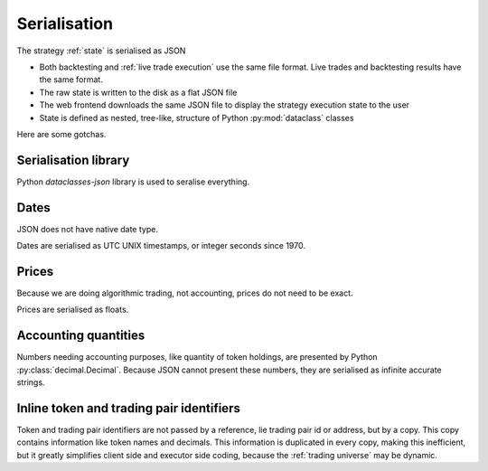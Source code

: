 .. _serialisation:

Serialisation
=============

The strategy :ref:`state` is serialised as JSON

- Both backtesting and :ref:`live trade execution` use the same
  file format. Live trades and backtesting results have the same format.

- The raw state is written to the disk as a flat JSON file

- The web frontend downloads the same JSON file to display the strategy execution
  state to the user

- State is defined as nested, tree-like, structure of Python :py:mod:`dataclass` classes

Here are some gotchas.

Serialisation library
---------------------

Python `dataclasses-json` library is used to seralise everything.

Dates
-----

JSON does not have native date type.

Dates are serialised as UTC UNIX timestamps, or integer seconds
since 1970.

Prices
------

Because we are doing algorithmic trading, not accounting,
prices do not need to be exact.

Prices are serialised as floats.

Accounting quantities
---------------------

Numbers needing accounting purposes, like quantity of token holdings,
are presented by Python :py:class:`decimal.Decimal`. Because JSON
cannot present these numbers, they are serialised as infinite accurate
strings.

Inline token and trading pair identifiers
-----------------------------------------

Token and trading pair identifiers are not passed by a reference,
lie trading pair id or address, but by a copy. This copy contains
information like token names and decimals. This information
is duplicated in every copy, making this inefficient, but it
greatly simplifies client side and executor side coding,
because the :ref:`trading universe` may be dynamic.



